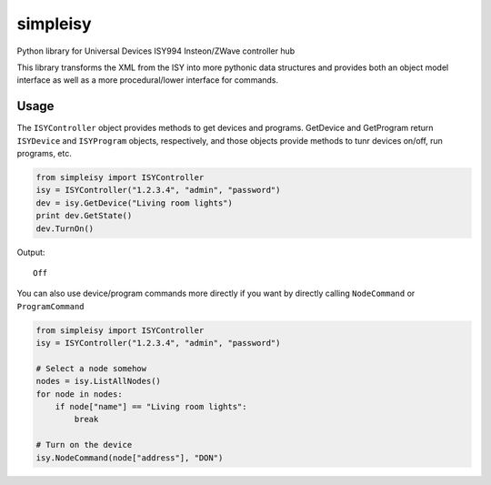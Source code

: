 =========
simpleisy
=========

Python library for Universal Devices ISY994 Insteon/ZWave controller hub

This library transforms the XML from the ISY into more pythonic data structures and provides both an object model interface as
well as a more procedural/lower interface for commands.

Usage
=====

The ``ISYController`` object provides methods to get devices and programs. GetDevice and GetProgram return ``ISYDevice`` and
``ISYProgram`` objects, respectively, and those objects provide methods to tunr devices on/off, run programs, etc.

.. code:: python

    from simpleisy import ISYController
    isy = ISYController("1.2.3.4", "admin", "password")
    dev = isy.GetDevice("Living room lights")
    print dev.GetState()
    dev.TurnOn()

Output::

    Off

You can also use device/program commands more directly if you want by directly calling ``NodeCommand`` or ``ProgramCommand``

.. code:: python

    from simpleisy import ISYController
    isy = ISYController("1.2.3.4", "admin", "password")
    
    # Select a node somehow
    nodes = isy.ListAllNodes()
    for node in nodes:
        if node["name"] == "Living room lights":
            break

    # Turn on the device
    isy.NodeCommand(node["address"], "DON")

